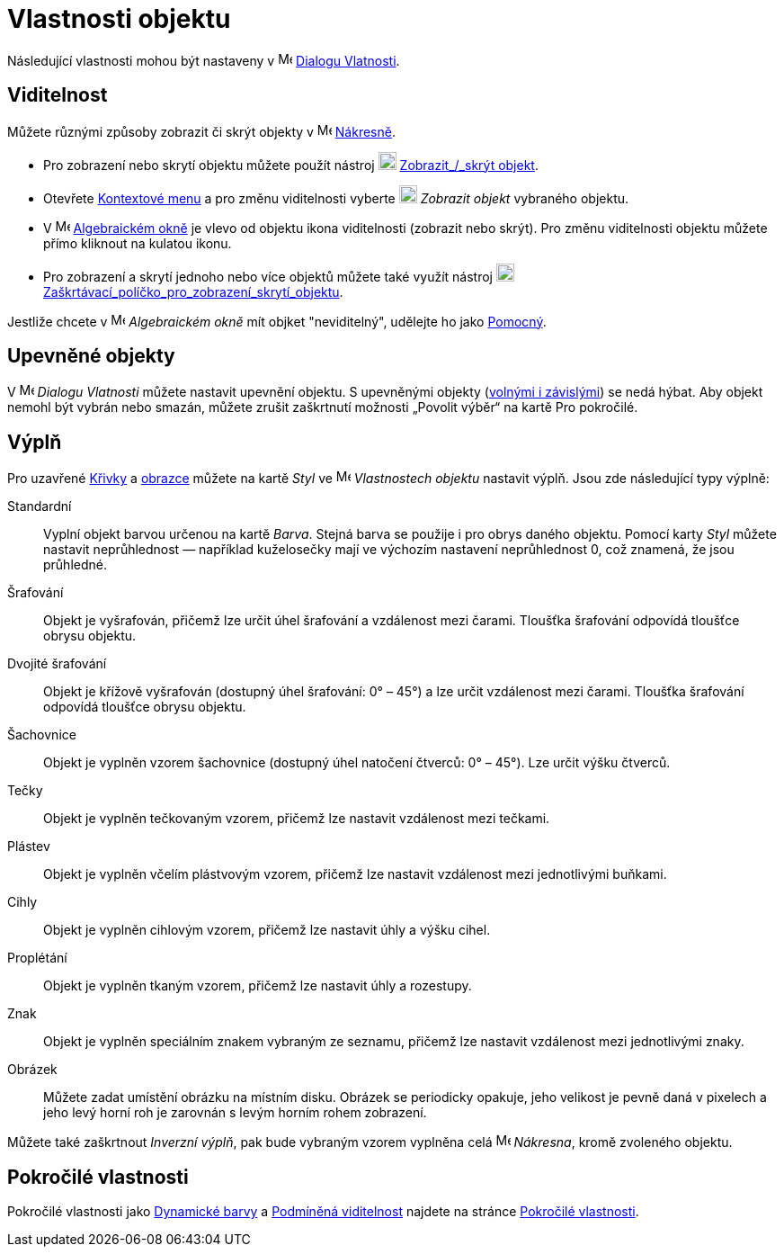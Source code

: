 = Vlastnosti objektu
:page-en: Object_Properties
ifdef::env-github[:imagesdir: /cs/modules/ROOT/assets/images]

Následující vlastnosti mohou být nastaveny v image:16px-Menu-options.svg.png[Menu-options.svg,width=16,height=16]
xref:/Dialog_Vlastnosti/.adoc[Dialogu Vlatnosti].

== Viditelnost

Můžete různými způsoby zobrazit či skrýt objekty v image:16px-Menu_view_graphics.svg.png[Menu view graphics.svg,width=16,height=16]
xref:/Nakresna.adoc[Nákresně].

* Pro zobrazení nebo skrytí objektu můžete použít nástroj image:20px-Mode_showhideobject.svg.png[Mode showhideobject.svg,width=20,height=20]
xref:/tools/Zobrazit_skrýt_objekt/.adoc[Zobrazit_/_skrýt objekt].
* Otevřete xref:/Kontextové_menu.adoc[Kontextové menu] a pro změnu viditelnosti vyberte image:20px-Mode_showhideobject.svg.png[Mode
showhideobject.svg,width=20,height=20] _Zobrazit objekt_ vybraného objektu.
* V image:16px-Menu_view_algebra.svg.png[Menu view algebra.svg,width=16,height=16] xref:/Algebraické_okno.adoc[Algebraickém
okně] je vlevo od objektu ikona viditelnosti (zobrazit nebo skrýt). Pro změnu viditelnosti objektu můžete přímo kliknout na kulatou ikonu.
* Pro zobrazení a skrytí jednoho nebo více objektů můžete také využít nástroj image:20px-Mode_showcheckbox.svg.png[Mode showcheckbox.svg,width=20,height=20]
xref:/tools/Zaškrtávací_políčko_pro_zobrazení_skrytí_objektu.adoc[Zaškrtávací_políčko_pro_zobrazení_skrytí_objektu].

[POZNÁMKA]
====

Jestliže chcete v image:16px-Menu_view_algebra.svg.png[Menu view algebra.svg,width=16,height=16]
_Algebraickém okně_ mít objket "neviditelný", udělejte ho jako xref:/Volné_závislé_a_pomocné_objekty.adoc[Pomocný].

====

== Upevněné objekty

V image:16px-Menu-options.svg.png[Menu-options.svg,width=16,height=16]
_Dialogu Vlatnosti_ můžete nastavit upevnění objektu. S upevněnými objekty (xref:/Volné_závislé_a_pomocné_objekty.adoc[volnými i závislými]) se nedá hýbat. 
Aby objekt nemohl být vybrán nebo smazán, můžete zrušit zaškrtnutí možnosti „Povolit výběr“ na kartě Pro pokročilé.

== Výplň

Pro uzavřené xref:/Křivky.adoc[Křivky] a xref:/Geometrické_objekty.adoc[obrazce] můžete na kartě _Styl_
ve image:16px-Menu-options.svg.png[Menu-options.svg,width=16,height=16] _Vlastnostech objektu_ nastavit výplň. Jsou zde následující typy výplně:

Standardní::
  Vyplní objekt barvou určenou na kartě _Barva_. Stejná barva se použije i pro obrys daného objektu. Pomocí karty _Styl_ můžete nastavit neprůhlednost — například kuželosečky mají ve výchozím nastavení neprůhlednost 0, což znamená, že jsou průhledné.
Šrafování::
  Objekt je vyšrafován, přičemž lze určit úhel šrafování a vzdálenost mezi čarami. Tloušťka šrafování odpovídá tloušťce obrysu objektu.
Dvojité šrafování::
  Objekt je křížově vyšrafován (dostupný úhel šrafování: 0° – 45°) a lze určit vzdálenost mezi čarami. Tloušťka šrafování odpovídá tloušťce obrysu objektu.
Šachovnice::
  Objekt je vyplněn vzorem šachovnice (dostupný úhel natočení čtverců: 0° – 45°). Lze určit výšku čtverců.
Tečky::
  Objekt je vyplněn tečkovaným vzorem, přičemž lze nastavit vzdálenost mezi tečkami.
Plástev::
  Objekt je vyplněn včelím plástvovým vzorem, přičemž lze nastavit vzdálenost mezi jednotlivými buňkami.
Cihly::
  Objekt je vyplněn cihlovým vzorem, přičemž lze nastavit úhly a výšku cihel.
Proplétání::
  Objekt je vyplněn tkaným vzorem, přičemž lze nastavit úhly a rozestupy.
Znak::
  Objekt je vyplněn speciálním znakem vybraným ze seznamu, přičemž lze nastavit vzdálenost mezi jednotlivými znaky.
Obrázek::
  Můžete zadat umístění obrázku na místním disku. Obrázek se periodicky opakuje, jeho velikost je pevně daná v pixelech a jeho levý horní roh je zarovnán s levým horním rohem zobrazení.

[POZNÁMKA]
====

Můžete také zaškrtnout _Inverzní výplň_, pak bude vybraným vzorem vyplněna celá
image:16px-Menu_view_graphics.svg.png[Menu view graphics.svg,width=16,height=16] _Nákresna_, kromě zvoleného objektu.

====

== Pokročilé vlastnosti

Pokročilé vlastnosti jako xref:/Dynamické_barvy.adoc[Dynamické barvy] a xref:/Podmíněná_viditelnost.adoc[Podmíněná viditelnost] najdete na stránce xref:/Pokročilé_vlastnosti.adoc[Pokročilé vlastnosti].
